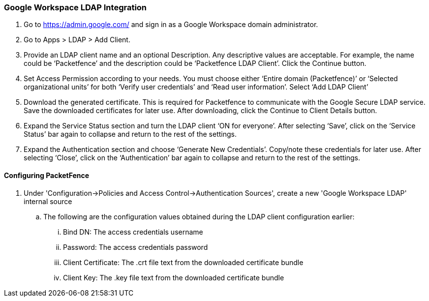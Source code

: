 === Google Workspace LDAP Integration

. Go to https://admin.google.com/ and sign in as a Google Workspace domain administrator.

. Go to Apps > LDAP > Add Client.

. Provide an LDAP client name and an optional Description. Any descriptive values are acceptable. For example, the name could be ‘Packetfence’ and the description could be ‘Packetfence LDAP Client’. Click the Continue button.

. Set Access Permission according to your needs. You must choose either ‘Entire domain (Packetfence)’ or ‘Selected organizational units’ for both ‘Verify user credentials’ and ‘Read user information’. Select ‘Add LDAP Client’

. Download the generated certificate. This is required for Packetfence to communicate with the Google Secure LDAP service. Save the downloaded certificates for later use. After downloading, click the Continue to Client Details button.

. Expand the Service Status section and turn the LDAP client ‘ON for everyone’. After selecting ‘Save’, click on the ‘Service Status’ bar again to collapse and return to the rest of the settings.

. Expand the Authentication section and choose ‘Generate New Credentials’. Copy/note these credentials for later use. After selecting ‘Close’, click on the ‘Authentication’ bar again to collapse and return to the rest of the settings.

==== Configuring PacketFence

. Under 'Configuration->Policies and Access Control->Authentication Sources', create a new 'Google Workspace LDAP' internal source
  .. The following are the configuration values obtained during the LDAP client configuration earlier:
    ... Bind DN: The access credentials username
    ... Password: The access credentials password
    ... Client Certificate: The .crt file text from the downloaded certificate bundle
    ... Client Key: The .key file text from the downloaded certificate bundle
